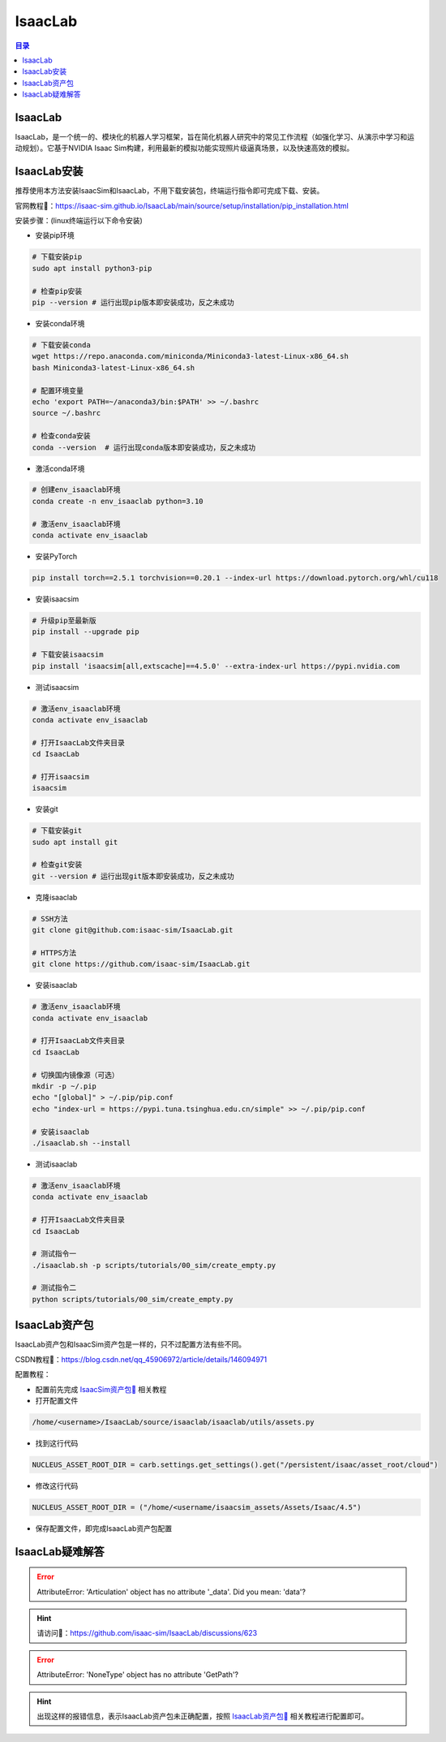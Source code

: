 IsaacLab
==========
.. contents:: 目录

IsaacLab
------------------
IsaacLab，是一个统一的、模块化的机器人学习框架，旨在简化机器人研究中的常见工作流程（如强化学习、从演示中学习和运动规划）。它基于NVIDIA Isaac Sim构建，利用最新的模拟功能实现照片级逼真场景，以及快速高效的模拟。

IsaacLab安装
---------------
推荐使用本方法安装IsaacSim和IsaacLab，不用下载安装包，终端运行指令即可完成下载、安装。

官网教程🔗：https://isaac-sim.github.io/IsaacLab/main/source/setup/installation/pip_installation.html

安装步骤：(linux终端运行以下命令安装)

- 安装pip环境

.. code:: bash

	# 下载安装pip
	sudo apt install python3-pip

	# 检查pip安装
	pip --version # 运行出现pip版本即安装成功，反之未成功

- 安装conda环境

.. code:: bash

	# 下载安装conda
	wget https://repo.anaconda.com/miniconda/Miniconda3-latest-Linux-x86_64.sh 
	bash Miniconda3-latest-Linux-x86_64.sh

	# 配置环境变量
	echo 'export PATH=~/anaconda3/bin:$PATH' >> ~/.bashrc
	source ~/.bashrc

	# 检查conda安装
	conda --version  # 运行出现conda版本即安装成功，反之未成功

- 激活conda环境

.. code:: bash

	# 创建env_isaaclab环境
	conda create -n env_isaaclab python=3.10

	# 激活env_isaaclab环境
	conda activate env_isaaclab 

- 安装PyTorch

.. code:: bash

	pip install torch==2.5.1 torchvision==0.20.1 --index-url https://download.pytorch.org/whl/cu118

- 安装isaacsim

.. code:: bash

	# 升级pip至最新版
	pip install --upgrade pip 

	# 下载安装isaacsim
	pip install 'isaacsim[all,extscache]==4.5.0' --extra-index-url https://pypi.nvidia.com 

- 测试isaacsim

.. code:: bash

	# 激活env_isaaclab环境
	conda activate env_isaaclab 

	# 打开IsaacLab文件夹目录
	cd IsaacLab 

	# 打开isaacsim
	isaacsim 

- 安装git

.. code:: bash

	# 下载安装git
	sudo apt install git 

	# 检查git安装
	git --version # 运行出现git版本即安装成功，反之未成功

- 克隆isaaclab

.. code:: bash

	# SSH方法
	git clone git@github.com:isaac-sim/IsaacLab.git

	# HTTPS方法
	git clone https://github.com/isaac-sim/IsaacLab.git

- 安装isaaclab

.. code:: bash

	# 激活env_isaaclab环境
	conda activate env_isaaclab 
	
	# 打开IsaacLab文件夹目录
	cd IsaacLab

	# 切换国内镜像源（可选）
	mkdir -p ~/.pip
	echo "[global]" > ~/.pip/pip.conf
	echo "index-url = https://pypi.tuna.tsinghua.edu.cn/simple" >> ~/.pip/pip.conf

	# 安装isaaclab
	./isaaclab.sh --install

- 测试isaaclab

.. code:: bash

	# 激活env_isaaclab环境
	conda activate env_isaaclab 

	# 打开IsaacLab文件夹目录
	cd IsaacLab 

	# 测试指令一
	./isaaclab.sh -p scripts/tutorials/00_sim/create_empty.py

	# 测试指令二
	python scripts/tutorials/00_sim/create_empty.py

IsaacLab资产包
---------------
IsaacLab资产包和IsaacSim资产包是一样的，只不过配置方法有些不同。

CSDN教程🔗：https://blog.csdn.net/qq_45906972/article/details/146094971

配置教程：

- 配置前先完成 `IsaacSim资产包🔗 <https://drestryrobot.readthedocs.io/IsaacSim.html#isaacsim>`_ 相关教程
- 打开配置文件

.. code:: bash

	/home/<username>/IsaacLab/source/isaaclab/isaaclab/utils/assets.py

- 找到这行代码 

.. code:: bash

	NUCLEUS_ASSET_ROOT_DIR = carb.settings.get_settings().get("/persistent/isaac/asset_root/cloud")

- 修改这行代码

.. code:: bash

	NUCLEUS_ASSET_ROOT_DIR = ("/home/<username/isaacsim_assets/Assets/Isaac/4.5")
	
- 保存配置文件，即完成IsaacLab资产包配置

IsaacLab疑难解答
------------------
.. error:: 

	AttributeError: 'Articulation' object has no attribute '_data'. Did you mean: 'data'?

.. hint:: 
	
	请访问🔗：https://github.com/isaac-sim/IsaacLab/discussions/623

.. error:: 
	
	AttributeError: 'NoneType' object has no attribute 'GetPath'?

.. hint:: 

	出现这样的报错信息，表示IsaacLab资产包未正确配置，按照 `IsaacLab资产包🔗 <https://drestryrobot.readthedocs.io/IsaacLab.html#isaaclab>`_ 相关教程进行配置即可。